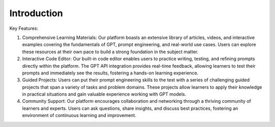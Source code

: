 Introduction
============

Key Features:

1. Comprehensive Learning Materials: Our platform boasts an extensive library of articles, videos, and interactive examples covering the fundamentals of GPT, prompt engineering, and real-world use cases. Users can explore these resources at their own pace to build a strong foundation in the subject matter.

2. Interactive Code Editor: Our built-in code editor enables users to practice writing, testing, and refining prompts directly within the platform. The GPT API integration provides real-time feedback, allowing learners to test their prompts and immediately see the results, fostering a hands-on learning experience.

3. Guided Projects: Users can put their prompt engineering skills to the test with a series of challenging guided projects that span a variety of tasks and problem domains. These projects allow learners to apply their knowledge in practical situations and gain valuable experience working with GPT models.

4. Community Support: Our platform encourages collaboration and networking through a thriving community of learners and experts. Users can ask questions, share insights, and discuss best practices, fostering an environment of continuous learning and improvement.
